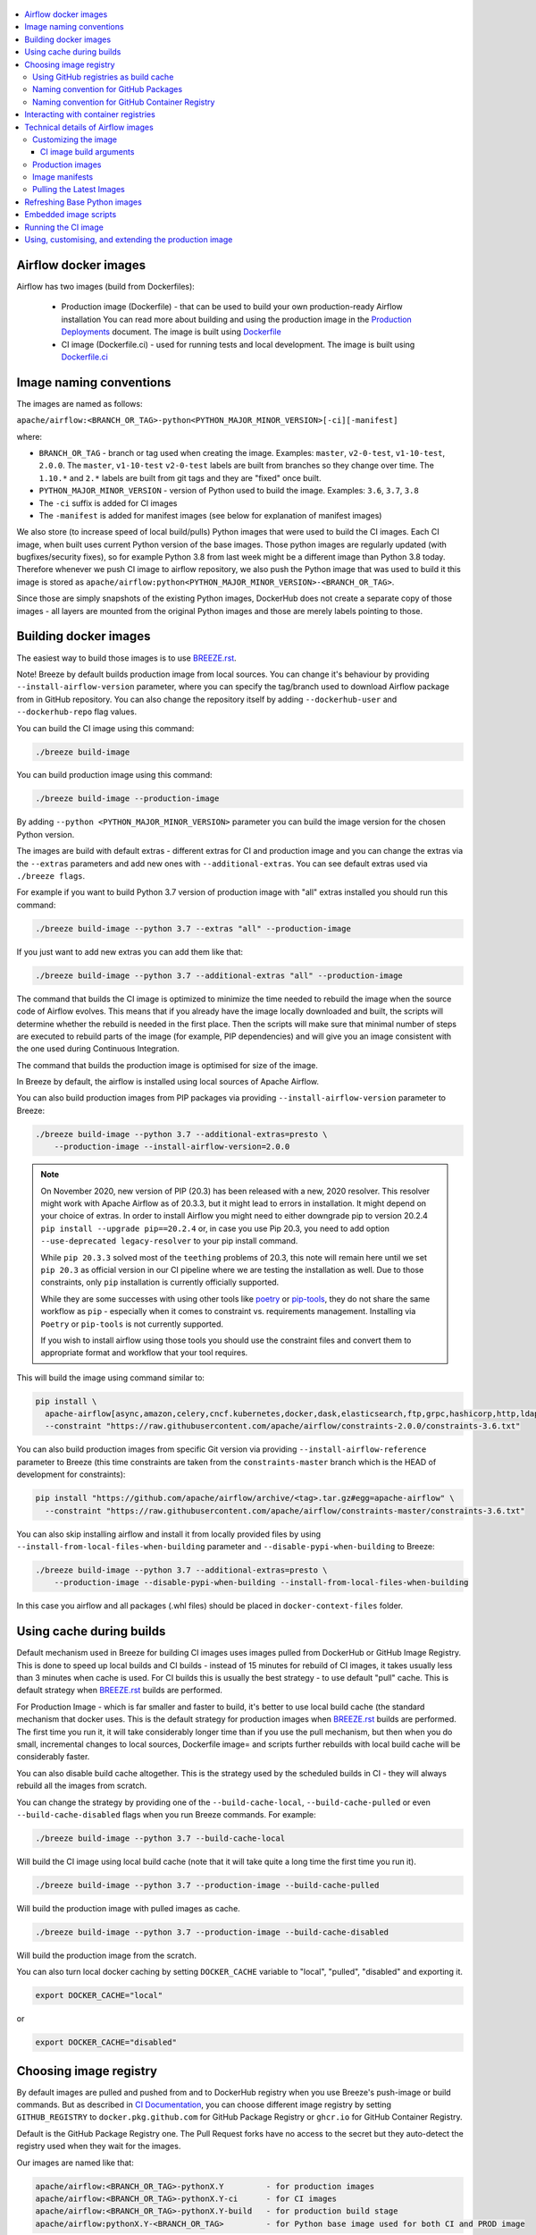  .. Licensed to the Apache Software Foundation (ASF) under one
    or more contributor license agreements.  See the NOTICE file
    distributed with this work for additional information
    regarding copyright ownership.  The ASF licenses this file
    to you under the Apache License, Version 2.0 (the
    "License"); you may not use this file except in compliance
    with the License.  You may obtain a copy of the License at

 ..   http://www.apache.org/licenses/LICENSE-2.0

 .. Unless required by applicable law or agreed to in writing,
    software distributed under the License is distributed on an
    "AS IS" BASIS, WITHOUT WARRANTIES OR CONDITIONS OF ANY
    KIND, either express or implied.  See the License for the
    specific language governing permissions and limitations
    under the License.

.. contents:: :local:

Airflow docker images
=====================

Airflow has two images (build from Dockerfiles):

  * Production image (Dockerfile) - that can be used to build your own production-ready Airflow installation
    You can read more about building and using the production image in the
    `Production Deployments <https://airflow.apache.org/docs/apache-airflow/stable/production-deployment.html>`_ document.
    The image is built using `Dockerfile <Dockerfile>`_

  * CI image (Dockerfile.ci) - used for running tests and local development. The image is built using
    `Dockerfile.ci <Dockerfile.ci>`_

Image naming conventions
========================

The images are named as follows:

``apache/airflow:<BRANCH_OR_TAG>-python<PYTHON_MAJOR_MINOR_VERSION>[-ci][-manifest]``

where:

* ``BRANCH_OR_TAG`` - branch or tag used when creating the image. Examples: ``master``,
  ``v2-0-test``, ``v1-10-test``, ``2.0.0``. The ``master``, ``v1-10-test`` ``v2-0-test`` labels are
  built from branches so they change over time. The ``1.10.*`` and ``2.*`` labels are built from git tags
  and they are "fixed" once built.
* ``PYTHON_MAJOR_MINOR_VERSION`` - version of Python used to build the image. Examples: ``3.6``, ``3.7``,
  ``3.8``
* The ``-ci`` suffix is added for CI images
* The ``-manifest`` is added for manifest images (see below for explanation of manifest images)

We also store (to increase speed of local build/pulls) Python images that were used to build
the CI images. Each CI image, when built uses current Python version of the base images. Those
python images are regularly updated (with bugfixes/security fixes), so for example Python 3.8 from
last week might be a different image than Python 3.8 today. Therefore whenever we push CI image
to airflow repository, we also push the Python image that was used to build it this image is stored
as ``apache/airflow:python<PYTHON_MAJOR_MINOR_VERSION>-<BRANCH_OR_TAG>``.

Since those are simply snapshots of the existing Python images, DockerHub does not create a separate
copy of those images - all layers are mounted from the original Python images and those are merely
labels pointing to those.

Building docker images
======================

The easiest way to build those images is to use `<BREEZE.rst>`_.

Note! Breeze by default builds production image from local sources. You can change it's behaviour by
providing ``--install-airflow-version`` parameter, where you can specify the
tag/branch used to download Airflow package from in GitHub repository. You can
also change the repository itself by adding ``--dockerhub-user`` and ``--dockerhub-repo`` flag values.

You can build the CI image using this command:

.. code-block:: bash

  ./breeze build-image

You can build production image using this command:

.. code-block:: bash

  ./breeze build-image --production-image

By adding ``--python <PYTHON_MAJOR_MINOR_VERSION>`` parameter you can build the
image version for the chosen Python version.

The images are build with default extras - different extras for CI and production image and you
can change the extras via the ``--extras`` parameters and add new ones with ``--additional-extras``.
You can see default extras used via ``./breeze flags``.

For example if you want to build Python 3.7 version of production image with
"all" extras installed you should run this command:

.. code-block:: bash

  ./breeze build-image --python 3.7 --extras "all" --production-image

If you just want to add new extras you can add them like that:

.. code-block:: bash

  ./breeze build-image --python 3.7 --additional-extras "all" --production-image

The command that builds the CI image is optimized to minimize the time needed to rebuild the image when
the source code of Airflow evolves. This means that if you already have the image locally downloaded and
built, the scripts will determine whether the rebuild is needed in the first place. Then the scripts will
make sure that minimal number of steps are executed to rebuild parts of the image (for example,
PIP dependencies) and will give you an image consistent with the one used during Continuous Integration.

The command that builds the production image is optimised for size of the image.

In Breeze by default, the airflow is installed using local sources of Apache Airflow.

You can also build production images from PIP packages via providing ``--install-airflow-version``
parameter to Breeze:

.. code-block:: bash

  ./breeze build-image --python 3.7 --additional-extras=presto \
      --production-image --install-airflow-version=2.0.0


.. note::

   On November 2020, new version of PIP (20.3) has been released with a new, 2020 resolver. This resolver
   might work with Apache Airflow as of 20.3.3, but it might lead to errors in installation. It might
   depend on your choice of extras. In order to install Airflow you might need to either downgrade
   pip to version 20.2.4 ``pip install --upgrade pip==20.2.4`` or, in case you use Pip 20.3,
   you need to add option ``--use-deprecated legacy-resolver`` to your pip install command.

   While ``pip 20.3.3`` solved most of the ``teething`` problems of 20.3, this note will remain here until we
   set ``pip 20.3`` as official version in our CI pipeline where we are testing the installation as well.
   Due to those constraints, only ``pip`` installation is currently officially supported.

   While they are some successes with using other tools like `poetry <https://python-poetry.org/>`_ or
   `pip-tools <https://pypi.org/project/pip-tools/>`_, they do not share the same workflow as
   ``pip`` - especially when it comes to constraint vs. requirements management.
   Installing via ``Poetry`` or ``pip-tools`` is not currently supported.

   If you wish to install airflow using those tools you should use the constraint files and convert
   them to appropriate format and workflow that your tool requires.


This will build the image using command similar to:

.. code-block:: bash

    pip install \
      apache-airflow[async,amazon,celery,cncf.kubernetes,docker,dask,elasticsearch,ftp,grpc,hashicorp,http,ldap,google,microsoft.azure,mysql,postgres,redis,sendgrid,sftp,slack,ssh,statsd,virtualenv]==2.0.0 \
      --constraint "https://raw.githubusercontent.com/apache/airflow/constraints-2.0.0/constraints-3.6.txt"

You can also build production images from specific Git version via providing ``--install-airflow-reference``
parameter to Breeze (this time constraints are taken from the ``constraints-master`` branch which is the
HEAD of development for constraints):

.. code-block:: bash

    pip install "https://github.com/apache/airflow/archive/<tag>.tar.gz#egg=apache-airflow" \
      --constraint "https://raw.githubusercontent.com/apache/airflow/constraints-master/constraints-3.6.txt"

You can also skip installing airflow and install it from locally provided files by using
``--install-from-local-files-when-building`` parameter and ``--disable-pypi-when-building`` to Breeze:

.. code-block:: bash

  ./breeze build-image --python 3.7 --additional-extras=presto \
      --production-image --disable-pypi-when-building --install-from-local-files-when-building

In this case you airflow and all packages (.whl files) should be placed in ``docker-context-files`` folder.


Using cache during builds
=========================

Default mechanism used in Breeze for building CI images uses images pulled from DockerHub or
GitHub Image Registry. This is done to speed up local builds and CI builds - instead of 15 minutes
for rebuild of CI images, it takes usually less than 3 minutes when cache is used. For CI builds this is
usually the best strategy - to use default "pull" cache. This is default strategy when
`<BREEZE.rst>`_ builds are performed.

For Production Image - which is far smaller and faster to build, it's better to use local build cache (the
standard mechanism that docker uses. This is the default strategy for production images when
`<BREEZE.rst>`_ builds are performed. The first time you run it, it will take considerably longer time than
if you use the pull mechanism, but then when you do small, incremental changes to local sources,
Dockerfile image= and scripts further rebuilds with local build cache will be considerably faster.

You can also disable build cache altogether. This is the strategy used by the scheduled builds in CI - they
will always rebuild all the images from scratch.

You can change the strategy by providing one of the ``--build-cache-local``, ``--build-cache-pulled`` or
even ``--build-cache-disabled`` flags when you run Breeze commands. For example:

.. code-block:: bash

  ./breeze build-image --python 3.7 --build-cache-local

Will build the CI image using local build cache (note that it will take quite a long time the first
time you run it).

.. code-block:: bash

  ./breeze build-image --python 3.7 --production-image --build-cache-pulled

Will build the production image with pulled images as cache.


.. code-block:: bash

  ./breeze build-image --python 3.7 --production-image --build-cache-disabled

Will build the production image from the scratch.

You can also turn local docker caching by setting ``DOCKER_CACHE`` variable to "local", "pulled",
"disabled" and exporting it.

.. code-block:: bash

  export DOCKER_CACHE="local"

or

.. code-block:: bash

  export DOCKER_CACHE="disabled"


Choosing image registry
=======================

By default images are pulled and pushed from and to DockerHub registry when you use Breeze's push-image
or build commands. But as described in `CI Documentation <CI.rst>`_, you can choose different image
registry by setting ``GITHUB_REGISTRY`` to ``docker.pkg.github.com`` for GitHub Package Registry or
``ghcr.io`` for GitHub Container Registry.

Default is the GitHub Package Registry one. The Pull Request forks have no access to the secret but they
auto-detect the registry used when they wait for the images.

Our images are named like that:

.. code-block:: bash

  apache/airflow:<BRANCH_OR_TAG>-pythonX.Y         - for production images
  apache/airflow:<BRANCH_OR_TAG>-pythonX.Y-ci      - for CI images
  apache/airflow:<BRANCH_OR_TAG>-pythonX.Y-build   - for production build stage
  apache/airflow:pythonX.Y-<BRANCH_OR_TAG>         - for Python base image used for both CI and PROD image

For example:

.. code-block:: bash

  apache/airflow:master-python3.6                - production "latest" image from current master
  apache/airflow:master-python3.6-ci             - CI "latest" image from current master
  apache/airflow:v2-0-test-python3.6-ci          - CI "latest" image from current v2-0-test branch
  apache/airflow:2.0.0-python3.6                 - production image for 2.0.0 release
  apache/airflow:python3.6-master                - base Python image for the master branch

You can see DockerHub images at `<https://hub.docker.com/r/apache/airflow>`_

Using GitHub registries as build cache
--------------------------------------

By default DockerHub registry is used when you push or pull such images.
However for CI builds we keep the images in GitHub registry as well - this way we can easily push
the images automatically after merge requests and use such images for Pull Requests
as cache - which makes it much it much faster for CI builds (images are available in cache
right after merged request in master finishes it's build), The difference is visible especially if
significant changes are done in the Dockerfile.CI.

The images are named differently (in Docker definition of image names - registry URL is part of the
image name if DockerHub is not used as registry). Also GitHub has its own structure for registries
each project has its own registry naming convention that should be followed. The name of
images for GitHub registry are different as they must follow limitation of the registry used.

We are still using GitHub Packages as registry, but we are in the process of testing and switching
to GitHub Container Registry, and the naming conventions are slightly different (GitHub Packages
required all packages to have "organization/repository/" URL prefix ("apache/airflow/",
where in GitHub Container Registry, all images are in "organization" not in "repository" and they are all
in organization wide "apache/" namespace rather than in "apache/airflow/" one).
We are adding "airflow-" as prefix for image names of all Airflow images instead.
The images are linked to the repository via ``org.opencontainers.image.source`` label in the image.

Naming convention for GitHub Packages
-------------------------------------

Images built as "Run ID snapshot":

.. code-block:: bash

  docker.pkg.github.com.io/apache-airflow/<BRANCH>-pythonX.Y-ci-v2:<RUNID>    - for CI images
  docker.pkg.github.com/apache-airflow/<BRANCH>-pythonX.Y-v2:<RUNID>       - for production images
  docker.pkg.github.com/apache-airflow/<BRANCH>-pythonX.Y-build-v2:<RUNID> - for production build stage
  docker.pkg.github.com/apache-airflow/pythonX.Y-<BRANCH>-v2:X.Y-slim-buster-<RUN_ID>  - for base Python images

Latest images (pushed when master merge succeeds):

.. code-block:: bash

  docker.pkg.github.com/apache/airflow/<BRANCH>-pythonX.Y-ci-v2:latest    - for CI images
  docker.pkg.github.com/apache/airflow/<BRANCH>-pythonX.Y-v2:latest       - for production images
  docker.pkg.github.com/apache/airflow/<BRANCH>-pythonX.Y-build-v2:latest - for production build stage
  docker.pkg.github.com/apache/airflow/python-<BRANCH>-v1:X.Y-slim-buster - for base Python images


Naming convention for GitHub Container Registry
-----------------------------------------------

Images built as "Run ID snapshot":

.. code-block:: bash

  ghcr.io/apache/airflow-<BRANCH>-pythonX.Y-ci-v2:<RUNID>                - for CI images
  ghcr.io/apache/airflow-<BRANCH>-pythonX.Y-v2:<RUNID>                   - for production images
  ghcr.io/apache/airflow-<BRANCH>-pythonX.Y-build-v2:<RUNID>             - for production build stage
  ghcr.io/apache/airflow-pythonX.Y-<BRANCH>-v2:X.Y-slim-buster-<RUN_ID>  - for base Python images

Latest images (pushed when master merge succeeds):

.. code-block:: bash

  ghcr.io/apache/airflow-<BRANCH>-pythonX.Y-ci-v2:latest    - for CI images
  ghcr.io/apache/airflow-<BRANCH>-pythonX.Y-v2:latest       - for production images
  ghcr.io/apache/airflow-<BRANCH>-pythonX.Y-build-v2:latest - for production build stage
  ghcr.io/apache/airflow-python-<BRANCH>-v2:X.Y-slim-buster - for base Python images

Note that we never push or pull "release" images to GitHub registry. It is only used for CI builds

You can see all the current GitHub images at `<https://github.com/apache/airflow/packages>`_


In order to interact with the GitHub images you need to add ``--use-github-registry`` flag to the pull/push
commands in Breeze. This way the images will be pulled/pushed from/to GitHub rather than from/to
DockerHub. Images are build locally as ``apache/airflow`` images but then they are tagged with the right
GitHub tags for you. You can also specify ``--github-registry`` option and choose which of the
GitHub registries are used (``docker.pkg.github.com`` chooses GitHub Packages and ``ghcr.io`` chooses
GitHub Container Registry).

You can read more about the CI configuration and how CI builds are using DockerHub/GitHub images
in `<CI.rst>`_.

Note that you need to be committer and have the right to push to DockerHub and GitHub and you need to
be logged in. Only committers can push images directly. You need to login with your
Personal Access Token with "packages" scope to be able to push to those repositories or pull from them
in case of GitHub Packages.

GitHub Packages:

.. code-block:: bash

  docker login docker.pkg.github.com

GitHub Container Registry

.. code-block:: bash

  docker login ghcr.io

Interacting with container registries
=====================================

Since there are different naming conventions used for Airflow images and there are multiple images used,
`Breeze <BREEZE.rst>`_ provides easy to use management interface for the images. The
`CI system of ours <CI.rst>`_ is designed in the way that it should automatically refresh caches, rebuild
the images periodically and update them whenever new version of base Python is released.
However, occasionally, you might need to rebuild images locally and push them directly to the registries
to refresh them.

This can be done with ``Breeze`` command line which has easy-to-use tool to manage those images. For
example:


Force building Python 3.6 CI image using local cache and pushing it container registry:

.. code-block:: bash

  ./breeze build-image --python 3.6 --force-build-images --build-cache-local
  ./breeze push-image --python 3.6 --github-registry ghcr.io


Building Python 3.7 PROD images (both build and final image) using cache pulled
from ``docker.pkg.github.com`` and pushing it back:

.. code-block:: bash

  ./breeze build-image --production-image --python 3.7 --github-registry docker.pkg.github.com
  ./breeze push-image --production-image --python 3.7 --github-registry docker.pkg.github.com


Building Python 3.8 CI image using cache pulled from DockerHub and pushing it back:

.. code-block:: bash

  ./breeze build-image --python 3.8
  ./breeze push-image --python 3.8

You can also pull and run images being result of a specific CI run in GitHub Actions. This is a powerful
tool that allows to reproduce CI failures locally, enter the images and fix them much faster. It is enough
to pass ``--github-image-id`` and the registry and Breeze will download and execute commands using
the same image that was used during the CI build.

For example this command will run the same Python 3.8 image as was used in 210056909
run with enabled Kerberos integration (assuming docker.pkg.github.com was used as build cache).

.. code-block:: bash

  ./breeze --github-image-id 210056909 \
    --github-registry docker.pkg.github.com \
    --python 3.8 --integration kerberos

You can see more details and examples in `Breeze <BREEZE.rst>`_


Technical details of Airflow images
===================================

The CI image is used by Breeze as shell image but it is also used during CI build.
The image is single segment image that contains Airflow installation with "all" dependencies installed.
It is optimised for rebuild speed. It installs PIP dependencies from the current branch first -
so that any changes in setup.py do not trigger reinstalling of all dependencies.
There is a second step of installation that re-installs the dependencies
from the latest sources so that we are sure that latest dependencies are installed.

The production image is a multi-segment image. The first segment "airflow-build-image" contains all the
build essentials and related dependencies that allow to install airflow locally. By default the image is
build from a released version of Airflow from GitHub, but by providing some extra arguments you can also
build it from local sources. This is particularly useful in CI environment where we are using the image
to run Kubernetes tests. See below for the list of arguments that should be provided to build
production image from the local sources.

The image is primarily optimised for size of the final image, but also for speed of rebuilds - the
'airflow-build-image' segment uses the same technique as the CI builds for pre-installing PIP dependencies.
It first pre-installs them from the right GitHub branch and only after that final airflow installation is
done from either local sources or remote location (PIP or GitHub repository).

Customizing the image
---------------------

Customizing the image is an alternative way of adding your own dependencies to the image.

The easiest way to build the image is to use ``breeze`` script, but you can also build such customized
image by running appropriately crafted docker build in which you specify all the ``build-args``
that you need to add to customize it. You can read about all the args and ways you can build the image
in the `<#ci-image-build-arguments>`_ chapter below.

Here just a few examples are presented which should give you general understanding of what you can customize.

This builds the production image in version 3.7 with additional airflow extras from 2.0.0 PyPI package and
additional apt dev and runtime dependencies.

.. code-block:: bash

  docker build . -f Dockerfile.ci \
    --build-arg PYTHON_BASE_IMAGE="python:3.7-slim-buster" \
    --build-arg AIRFLOW_INSTALLATION_METHOD="apache-airflow" \
    --build-arg AIRFLOW_VERSION="2.0.0" \
    --build-arg AIRFLOW_VERSION_SPECIFICATION="==2.0.0" \
    --build-arg AIRFLOW_SOURCES_FROM="empty" \
    --build-arg AIRFLOW_SOURCES_TO="/empty" \
    --build-arg ADDITIONAL_AIRFLOW_EXTRAS="jdbc"
    --build-arg ADDITIONAL_PYTHON_DEPS="pandas"
    --build-arg ADDITIONAL_DEV_APT_DEPS="gcc g++"
    --build-arg ADDITIONAL_RUNTIME_APT_DEPS="default-jre-headless"
    --tag my-image


the same image can be built using ``breeze`` (it supports auto-completion of the options):

.. code-block:: bash

  ./breeze build-image -f Dockerfile.ci \
      --production-image  --python 3.7 --install-airflow-version=2.0.0 \
      --additional-extras=jdbc --additional-python-deps="pandas" \
      --additional-dev-apt-deps="gcc g++" --additional-runtime-apt-deps="default-jre-headless"
You can build the default production image with standard ``docker build`` command but they will only build
default versions of the image and will not use the dockerhub versions of images as cache.


You can customize more aspects of the image - such as additional commands executed before apt dependencies
are installed, or adding extra sources to install your dependencies from. You can see all the arguments
described below but here is an example of rather complex command to customize the image
based on example in `this comment <https://github.com/apache/airflow/issues/8605#issuecomment-690065621>`_:

.. code-block:: bash

  docker build . -f Dockerfile.ci \
    --build-arg PYTHON_BASE_IMAGE="python:3.7-slim-buster" \
    --build-arg AIRFLOW_INSTALLATION_METHOD="apache-airflow" \
    --build-arg AIRFLOW_VERSION="2.0.0" \
    --build-arg AIRFLOW_VERSION_SPECIFICATION="==2.0.0" \
    --build-arg AIRFLOW_SOURCES_FROM="empty" \
    --build-arg AIRFLOW_SOURCES_TO="/empty" \
    --build-arg ADDITIONAL_AIRFLOW_EXTRAS="slack" \
    --build-arg ADDITIONAL_PYTHON_DEPS="apache-airflow-providers-odbc \
        azure-storage-blob \
        sshtunnel \
        google-api-python-client \
        oauth2client \
        beautifulsoup4 \
        dateparser \
        rocketchat_API \
        typeform" \
    --build-arg ADDITIONAL_DEV_APT_DEPS="msodbcsql17 unixodbc-dev g++" \
    --build-arg ADDITIONAL_DEV_APT_COMMAND="curl https://packages.microsoft.com/keys/microsoft.asc | apt-key add --no-tty - && curl https://packages.microsoft.com/config/debian/10/prod.list > /etc/apt/sources.list.d/mssql-release.list" \
    --build-arg ADDITIONAL_DEV_ENV_VARS="ACCEPT_EULA=Y" \
    --build-arg ADDITIONAL_RUNTIME_APT_COMMAND="curl https://packages.microsoft.com/keys/microsoft.asc | apt-key add --no-tty - && curl https://packages.microsoft.com/config/debian/10/prod.list > /etc/apt/sources.list.d/mssql-release.list" \
    --build-arg ADDITIONAL_RUNTIME_APT_DEPS="msodbcsql17 unixodbc git procps vim" \
    --build-arg ADDITIONAL_RUNTIME_ENV_VARS="ACCEPT_EULA=Y" \
    --tag my-image

CI image build arguments
........................

The following build arguments (``--build-arg`` in docker build command) can be used for CI images:

+------------------------------------------+------------------------------------------+------------------------------------------+
| Build argument                           | Default value                            | Description                              |
+==========================================+==========================================+==========================================+
| ``PYTHON_BASE_IMAGE``                    | ``python:3.6-slim-buster``               | Base Python image                        |
+------------------------------------------+------------------------------------------+------------------------------------------+
| ``AIRFLOW_VERSION``                      | ``2.0.0``                                | version of Airflow                       |
+------------------------------------------+------------------------------------------+------------------------------------------+
| ``PYTHON_MAJOR_MINOR_VERSION``           | ``3.6``                                  | major/minor version of Python (should    |
|                                          |                                          | match base image)                        |
+------------------------------------------+------------------------------------------+------------------------------------------+
| ``DEPENDENCIES_EPOCH_NUMBER``            | ``2``                                    | increasing this number will reinstall    |
|                                          |                                          | all apt dependencies                     |
+------------------------------------------+------------------------------------------+------------------------------------------+
| ``PIP_NO_CACHE_DIR``                     | ``true``                                 | if true, then no pip cache will be       |
|                                          |                                          | stored                                   |
+------------------------------------------+------------------------------------------+------------------------------------------+
| ``HOME``                                 | ``/root``                                | Home directory of the root user (CI      |
|                                          |                                          | image has root user as default)          |
+------------------------------------------+------------------------------------------+------------------------------------------+
| ``AIRFLOW_HOME``                         | ``/root/airflow``                        | Airflow’s HOME (that’s where logs and    |
|                                          |                                          | sqlite databases are stored)             |
+------------------------------------------+------------------------------------------+------------------------------------------+
| ``AIRFLOW_SOURCES``                      | ``/opt/airflow``                         | Mounted sources of Airflow               |
+------------------------------------------+------------------------------------------+------------------------------------------+
| ``CASS_DRIVER_NO_CYTHON``                | ``1``                                    | if set to 1 no CYTHON compilation is     |
|                                          |                                          | done for cassandra driver (much faster)  |
+------------------------------------------+------------------------------------------+------------------------------------------+
| ``AIRFLOW_REPO``                         | ``apache/airflow``                       | the repository from which PIP            |
|                                          |                                          | dependencies are pre-installed           |
+------------------------------------------+------------------------------------------+------------------------------------------+
| ``AIRFLOW_BRANCH``                       | ``master``                               | the branch from which PIP dependencies   |
|                                          |                                          | are pre-installed                        |
+------------------------------------------+------------------------------------------+------------------------------------------+
| ``AIRFLOW_CI_BUILD_EPOCH``               | ``1``                                    | increasing this value will reinstall PIP |
|                                          |                                          | dependencies from the repository from    |
|                                          |                                          | scratch                                  |
+------------------------------------------+------------------------------------------+------------------------------------------+
| ``AIRFLOW_CONSTRAINTS_LOCATION``         |                                          | If not empty, it will override the       |
|                                          |                                          | source of the constraints with the       |
|                                          |                                          | specified URL or file. Note that the     |
|                                          |                                          | file has to be in docker context so      |
|                                          |                                          | it's best to place such file in          |
|                                          |                                          | one of the folders included in           |
|                                          |                                          | .dockerignore. for example in the        |
|                                          |                                          | 'docker-context-files'. Note that the    |
|                                          |                                          | location does not work for the first     |
|                                          |                                          | stage of installation when the           |
|                                          |                                          | stage of installation when the           |
|                                          |                                          | ``AIRFLOW_PRE_CACHED_PIP_PACKAGES`` is   |
|                                          |                                          | set to true. Default location from       |
|                                          |                                          | GitHub is used in this case.             |
+------------------------------------------+------------------------------------------+------------------------------------------+
| ``AIRFLOW_CONSTRAINTS_REFERENCE``        |                                          | reference (branch or tag) from GitHub    |
|                                          |                                          | repository from which constraints are    |
|                                          |                                          | used. By default it is set to            |
|                                          |                                          | ``constraints-master`` but can be        |
|                                          |                                          | ``constraints-2-0`` for 2.0.* versions   |
|                                          |                                          | ``constraints-1-10`` for 1.10.* versions |
|                                          |                                          | or it could point to specific version    |
|                                          |                                          | for example ``constraints-2.0.0``        |
|                                          |                                          | is empty, it is auto-detected            |
+------------------------------------------+------------------------------------------+------------------------------------------+
| ``INSTALL_PROVIDERS_FROM_SOURCES``       | ``true``                                 | If set to false and image is built from  |
|                                          |                                          | sources, all provider packages are not   |
|                                          |                                          | installed. By default when building from |
|                                          |                                          | sources, all provider packages are also  |
|                                          |                                          | installed together with the core airflow |
|                                          |                                          | package. It has no effect when           |
|                                          |                                          | installing from PyPI or GitHub repo.     |
+------------------------------------------+------------------------------------------+------------------------------------------+
| ``INSTALL_FROM_DOCKER_CONTEXT_FILES``    | ``false``                                | If set to true, Airflow, providers and   |
|                                          |                                          | all dependencies are installed from      |
|                                          |                                          | from locally built/downloaded            |
|                                          |                                          | .whl and .tar.gz files placed in the     |
|                                          |                                          | ``docker-context-files``. In certain     |
|                                          |                                          | corporate environments, this is required |
|                                          |                                          | to install airflow from such pre-vetted  |
|                                          |                                          | packages rather than from PyPI. For this |
|                                          |                                          | to work, also set ``INSTALL_FROM_PYPI``. |
|                                          |                                          | Note that packages starting with         |
|                                          |                                          | ``apache?airflow`` glob are treated      |
|                                          |                                          | differently than other packages. All     |
|                                          |                                          | ``apache?airflow`` packages are          |
|                                          |                                          | installed with dependencies limited by   |
|                                          |                                          | airflow constraints. All other packages  |
|                                          |                                          | are installed without dependencies       |
|                                          |                                          | 'as-is'. If you wish to install airflow  |
|                                          |                                          | via 'pip download' with all dependencies |
|                                          |                                          | downloaded, you have to rename the       |
|                                          |                                          | apache airflow and provider packages to  |
|                                          |                                          | not start with ``apache?airflow`` glob.  |
+------------------------------------------+------------------------------------------+------------------------------------------+
| ``AIRFLOW_EXTRAS``                       | ``all``                                  | extras to install                        |
+------------------------------------------+------------------------------------------+------------------------------------------+
| ``UPGRADE_TO_NEWER_DEPENDENCIES``        | ``false``                                | If set to true, the dependencies are     |
|                                          |                                          | upgraded to newer versions matching      |
|                                          |                                          | setup.py before installation.            |
+------------------------------------------+------------------------------------------+------------------------------------------+
| ``CONTINUE_ON_PIP_CHECK_FAILURE``        | ``false``                                | By default the image will fail if pip    |
|                                          |                                          | check fails for it. This is good for     |
|                                          |                                          | interactive building but on CI the       |
|                                          |                                          | image should be built regardless - we    |
|                                          |                                          | have a separate step to verify image.    |
+------------------------------------------+------------------------------------------+------------------------------------------+
| ``INSTALL_FROM_PYPI``                    | ``true``                                 | If set to true, Airflow is installed     |
|                                          |                                          | from PyPI. If you want to install        |
|                                          |                                          | Airflow from externally provided binary  |
|                                          |                                          | package you can set it to false, place   |
|                                          |                                          | the package in ``docker-context-files``  |
|                                          |                                          | and set                                  |
|                                          |                                          | ``INSTALL_FROM_DOCKER_CONTEXT_FILES`` to |
|                                          |                                          | true. For this you have to also set the  |
|                                          |                                          | ``AIRFLOW_PRE_CACHED_PIP_PACKAGES`` flag |
|                                          |                                          | to false                                 |
+------------------------------------------+------------------------------------------+------------------------------------------+
| ``AIRFLOW_PRE_CACHED_PIP_PACKAGES``      | ``true``                                 | Allows to pre-cache airflow PIP packages |
|                                          |                                          | from the GitHub of Apache Airflow        |
|                                          |                                          | This allows to optimize iterations for   |
|                                          |                                          | Image builds and speeds up CI builds     |
|                                          |                                          | But in some corporate environments it    |
|                                          |                                          | might be forbidden to download anything  |
|                                          |                                          | from public repositories.                |
+------------------------------------------+------------------------------------------+------------------------------------------+
| ``ADDITIONAL_AIRFLOW_EXTRAS``            |                                          | additional extras to install             |
+------------------------------------------+------------------------------------------+------------------------------------------+
| ``ADDITIONAL_PYTHON_DEPS``               |                                          | additional Python dependencies to        |
|                                          |                                          | install                                  |
+------------------------------------------+------------------------------------------+------------------------------------------+
| ``DEV_APT_COMMAND``                      | (see Dockerfile)                         | Dev apt command executed before dev deps |
|                                          |                                          | are installed in the first part of image |
+------------------------------------------+------------------------------------------+------------------------------------------+
| ``ADDITIONAL_DEV_APT_COMMAND``           |                                          | Additional Dev apt command executed      |
|                                          |                                          | before dev dep are installed             |
|                                          |                                          | in the first part of the image           |
+------------------------------------------+------------------------------------------+------------------------------------------+
| ``DEV_APT_DEPS``                         | (see Dockerfile)                         | Dev APT dependencies installed           |
|                                          |                                          | in the first part of the image           |
+------------------------------------------+------------------------------------------+------------------------------------------+
| ``ADDITIONAL_DEV_APT_DEPS``              |                                          | Additional apt dev dependencies          |
|                                          |                                          | installed in the first part of the image |
+------------------------------------------+------------------------------------------+------------------------------------------+
| ``ADDITIONAL_DEV_APT_ENV``               |                                          | Additional env variables defined         |
|                                          |                                          | when installing dev deps                 |
+------------------------------------------+------------------------------------------+------------------------------------------+
| ``RUNTIME_APT_COMMAND``                  | (see Dockerfile)                         | Runtime apt command executed before deps |
|                                          |                                          | are installed in first part of the image |
+------------------------------------------+------------------------------------------+------------------------------------------+
| ``ADDITIONAL_RUNTIME_APT_COMMAND``       |                                          | Additional Runtime apt command executed  |
|                                          |                                          | before runtime dep are installed         |
|                                          |                                          | in the second part of the image          |
+------------------------------------------+------------------------------------------+------------------------------------------+
| ``RUNTIME_APT_DEPS``                     | (see Dockerfile)                         | Runtime APT dependencies installed       |
|                                          |                                          | in the second part of the image          |
+------------------------------------------+------------------------------------------+------------------------------------------+
| ``ADDITIONAL_RUNTIME_APT_DEPS``          |                                          | Additional apt runtime dependencies      |
|                                          |                                          | installed in second part of the image    |
+------------------------------------------+------------------------------------------+------------------------------------------+
| ``ADDITIONAL_RUNTIME_APT_ENV``           |                                          | Additional env variables defined         |
|                                          |                                          | when installing runtime deps             |
+------------------------------------------+------------------------------------------+------------------------------------------+
| ``AIRFLOW_PIP_VERSION``                  | ``20.2.4``                               | PIP version used.                        |
+------------------------------------------+------------------------------------------+------------------------------------------+
| ``PIP_PROGRESS_BAR``                     | ``on``                                   | Progress bar for PIP installation        |
+------------------------------------------+------------------------------------------+------------------------------------------+

Here are some examples of how CI images can built manually. CI is always built from local sources.

This builds the CI image in version 3.7 with default extras ("all").

.. code-block:: bash

  docker build . -f Dockerfile.ci --build-arg PYTHON_BASE_IMAGE="python:3.7-slim-buster"


This builds the CI image in version 3.6 with "gcp" extra only.

.. code-block:: bash

  docker build . -f Dockerfile.ci --build-arg PYTHON_BASE_IMAGE="python:3.7-slim-buster" \
    --build-arg AIRFLOW_EXTRAS=gcp


This builds the CI image in version 3.6 with "apache-beam" extra added.

.. code-block:: bash

  docker build . -f Dockerfile.ci --build-arg PYTHON_BASE_IMAGE="python:3.7-slim-buster" \
    --build-arg ADDITIONAL_AIRFLOW_EXTRAS="apache-beam"

This builds the CI image in version 3.6 with "mssql" additional package added.

.. code-block:: bash

  docker build . -f Dockerfile.ci --build-arg PYTHON_BASE_IMAGE="python:3.7-slim-buster" \
    --build-arg ADDITIONAL_PYTHON_DEPS="mssql"

This builds the CI image in version 3.6 with "gcc" and "g++" additional apt dev dependencies added.

.. code-block::

  docker build . -f Dockerfile.ci --build-arg PYTHON_BASE_IMAGE="python:3.7-slim-buster" \
    --build-arg ADDITIONAL_DEV_APT_DEPS="gcc g++"

This builds the CI image in version 3.6 with "jdbc" extra and "default-jre-headless" additional apt runtime dependencies added.

.. code-block::

  docker build . -f Dockerfile.ci --build-arg PYTHON_BASE_IMAGE="python:3.7-slim-buster" \
    --build-arg AIRFLOW_EXTRAS=jdbc --build-arg ADDITIONAL_RUNTIME_DEPS="default-jre-headless"

Production images
-----------------

You can find details about using, building, extending and customising the production images in the
`Latest documentation <https://airflow.apache.org/docs/apache-airflow/stable/production-deployment.html>`_


Image manifests
---------------

Together with the main CI images we also build and push image manifests. Those manifests are very small images
that contain only content of randomly generated file at the 'crucial' part of the CI image building.
This is in order to be able to determine very quickly if the image in the docker registry has changed a
lot since the last time. Unfortunately docker registry (specifically DockerHub registry) has no anonymous
way of querying image details via API. You really need to download the image to inspect it.
We workaround it in the way that always when we build the image we build a very small image manifest
containing randomly generated UUID and push it to registry together with the main CI image.
The tag for the manifest image reflects the image it refers to with added ``-manifest`` suffix.
The manifest image for ``apache/airflow:master-python3.6-ci`` is named
``apache/airflow:master-python3.6-ci-manifest``.

The image is quickly pulled (it is really, really small) when important files change and the content
of the randomly generated UUID is compared with the one in our image. If the contents are different
this means that the user should rebase to latest master and rebuild the image with pulling the image from
the repo as this will likely be faster than rebuilding the image locally.

The random UUID is generated right after pre-cached pip install is run - and usually it means that
significant changes have been made to apt packages or even the base Python image has changed.

Pulling the Latest Images
-------------------------

Sometimes the image needs to be refreshed from the registry in DockerHub - because you have an outdated
version. You can do it via the ``--force-pull-images`` flag to force pulling the latest images from the
DockerHub.

For production image:

.. code-block:: bash

  ./breeze build-image --force-pull-images --production-image

For CI image Breeze automatically uses force pulling in case it determines that your image is very outdated,
however uou can also force it with the same flag.

.. code-block:: bash

  ./breeze build-image --force-pull-images

Refreshing Base Python images
=============================

Python base images are updated from time-to-time, usually as a result of implementing security fixes.
When you build your image locally using ``docker build`` you use the version of image that you have locally.
For the CI builds using ``breeze`` we use the image that is stored in our repository in order to use cache
efficiently. However we can refresh the image to latest available by specifying
``--force-pull-base-python-image`` and running it manually (you need to have access to DockerHub and our
GitHub Registies in order to be able to do that.

.. code-block:: bash

    #/bin/bash
    export DOCKERHUB_USER="apache"
    export GITHUB_REPOSITORY="apache/airflow"
    export FORCE_ANSWER_TO_QUESTIONS="true"
    export CI="true"

    for python_version in "3.6" "3.7" "3.8"
    do
            ./breeze build-image --python ${python_version} --build-cache-local \
                    --force-pull-base-python-image --verbose
            ./breeze build-image --python ${python_version} --build-cache-local \
                    --production-image --verbose
            ./breeze push-image
            ./breeze push-image --github-registry ghcr.io
            ./breeze push-image --github-registry docker.pkg.github.com
            ./breeze push-image --production-image
            ./breeze push-image --github-registry ghcr.io --production-image
            ./breeze push-image --github-registry docker.pkg.github.com --production-image
    done




Embedded image scripts
======================

Both images have a set of scripts that can be used in the image. Those are:
 * /entrypoint - entrypoint script used when entering the image
 * /clean-logs - script for periodic log cleaning

Running the CI image
====================

The entrypoint in the CI image contains all the initialisation needed for tests to be immediately executed.
It is copied from ``scripts/in_container/entrypoint_ci.sh``.

The default behaviour is that you are dropped into bash shell. However if RUN_TESTS variable is
set to "true", then tests passed as arguments are executed

The entrypoint performs those operations:

* checks if the environment is ready to test (including database and all integrations). It waits
  until all the components are ready to work

* installs older version of Airflow (if older version of Airflow is requested to be installed
  via ``INSTALL_AIRFLOW_VERSION`` variable.

* Sets up Kerberos if Kerberos integration is enabled (generates and configures Kerberos token)

* Sets up ssh keys for ssh tests and restarts the SSH server

* Sets all variables and configurations needed for unit tests to run

* Reads additional variables set in ``files/airflow-breeze-config/variables.env`` by sourcing that file

* In case of CI run sets parallelism to 2 to avoid excessive number of processes to run

* In case of CI run sets default parameters for pytest

* In case of running integration/long_running/quarantined tests - it sets the right pytest flags

* Sets default "tests" target in case the target is not explicitly set as additional argument

* Runs system tests if RUN_SYSTEM_TESTS flag is specified, otherwise runs regular unit and integration tests


Using, customising, and extending the production image
======================================================

You can read more about using, customising, and extending the production image in the
`documentation <https://airflow.apache.org/docs/apache-airflow/stable/production-deployment.html>`_.
